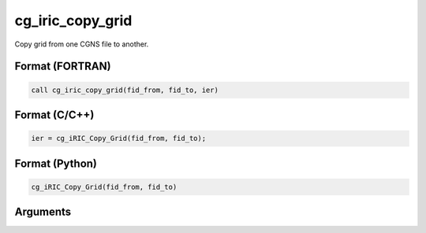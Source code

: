 cg_iric_copy_grid
=====================

Copy grid from one CGNS file to another.

Format (FORTRAN)
------------------
.. code-block:: fortran

   call cg_iric_copy_grid(fid_from, fid_to, ier)

Format (C/C++)
----------------
.. code-block:: c

   ier = cg_iRIC_Copy_Grid(fid_from, fid_to);

Format (Python)
----------------
.. code-block:: python

   cg_iRIC_Copy_Grid(fid_from, fid_to)

Arguments
-----------

.. csv-table:: Arguments of cg_iric_copy_grid
   :file: cg_iric_copy_grid_args.csv
   :header-rows: 1
